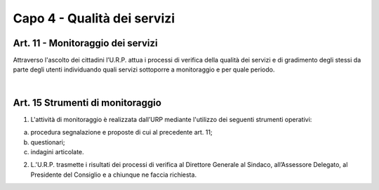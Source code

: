 =====================================
Capo 4 - Qualità dei servizi
=====================================

Art. 11 - Monitoraggio dei servizi
-----------------------------------
Attraverso l'ascolto dei cittadini l’U.R.P. attua i processi di verifica della qualità dei servizi e di gradimento degli stessi da parte degli utenti individuando quali servizi sottoporre a monitoraggio e per quale periodo.

|

Art. 15 Strumenti di monitoraggio
--------------------------------
1. L'attività  di  monitoraggio  è  realizzata dall’URP  mediante  l'utilizzo dei  seguenti strumenti operativi:

a) procedura segnalazione e proposte di cui al precedente art. 11;

b) questionari; 

c) indagini articolate.

2.  L.'U.R.P.  trasmette  i  risultati  dei  processi  di  verifica  al  Direttore  Generale  al Sindaco, all’Assessore Delegato, al Presidente del Consiglio e a chiunque ne faccia richiesta.
